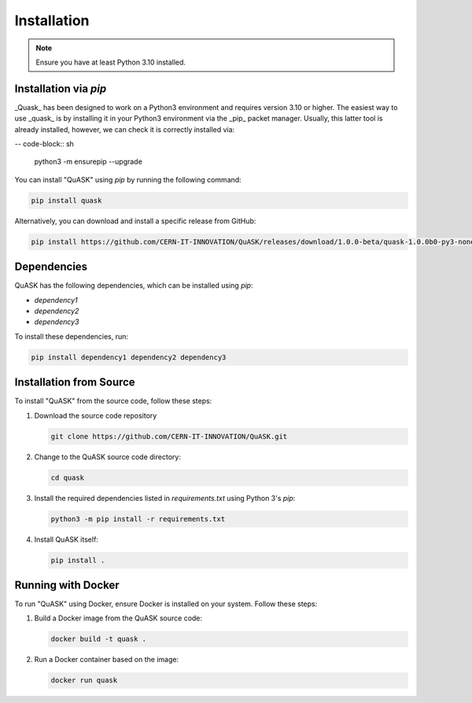 ===================
Installation
===================

.. note::
    Ensure you have at least Python 3.10 installed.

Installation via `pip`
======================

_Quask_ has been designed to work on a Python3 environment and requires version 3.10 or higher. 
The easiest way to use _quask_ is by installing it in your Python3 environment via the _pip_ packet manager. Usually, this latter tool is already installed, however, we can check it is correctly installed via:

-- code-block:: sh

    python3 -m ensurepip --upgrade

You can install "QuASK" using `pip` by running the following command:

.. code-block:: sh

    pip install quask

Alternatively, you can download and install a specific release from GitHub:

.. code-block:: sh

    pip install https://github.com/CERN-IT-INNOVATION/QuASK/releases/download/1.0.0-beta/quask-1.0.0b0-py3-none-any.whl

Dependencies
============

QuASK has the following dependencies, which can be installed using `pip`:

- `dependency1`
- `dependency2`
- `dependency3`

To install these dependencies, run:

.. code-block:: sh

    pip install dependency1 dependency2 dependency3

Installation from Source
========================

To install "QuASK" from the source code, follow these steps:

1. Download the source code repository

   .. code-block:: sh

      git clone https://github.com/CERN-IT-INNOVATION/QuASK.git

2. Change to the QuASK source code directory:

   .. code-block:: sh

      cd quask

3. Install the required dependencies listed in `requirements.txt` using Python 3's `pip`:

   .. code-block:: sh

      python3 -m pip install -r requirements.txt

4. Install QuASK itself:

   .. code-block:: sh

      pip install .

Running with Docker
===================

To run "QuASK" using Docker, ensure Docker is installed on your system. Follow these steps:

1. Build a Docker image from the QuASK source code:

   .. code-block:: sh

      docker build -t quask .

2. Run a Docker container based on the image:

   .. code-block:: sh

      docker run quask


